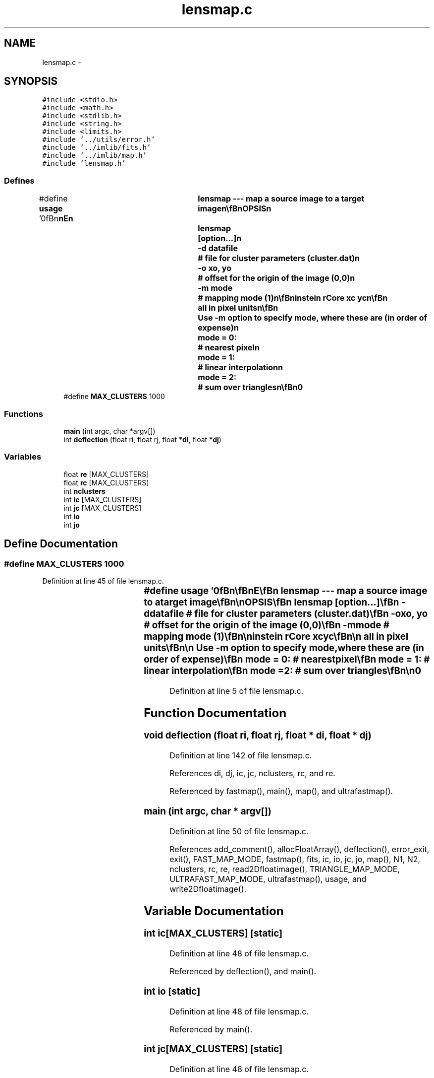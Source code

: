 .TH "lensmap.c" 3 "23 Dec 2003" "imcat" \" -*- nroff -*-
.ad l
.nh
.SH NAME
lensmap.c \- 
.SH SYNOPSIS
.br
.PP
\fC#include <stdio.h>\fP
.br
\fC#include <math.h>\fP
.br
\fC#include <stdlib.h>\fP
.br
\fC#include <string.h>\fP
.br
\fC#include <limits.h>\fP
.br
\fC#include '../utils/error.h'\fP
.br
\fC#include '../imlib/fits.h'\fP
.br
\fC#include '../imlib/map.h'\fP
.br
\fC#include 'lensmap.h'\fP
.br

.SS "Defines"

.in +1c
.ti -1c
.RI "#define \fBusage\fP   '\\n\\\fBn\fP\\\fBn\fP\\NAME\\\fBn\fP\\	lensmap --- map \fBa\fP source image to \fBa\fP target image\\\fBn\fP\\\\\fBn\fP\\SYNOPSIS\\\fBn\fP\\	lensmap	[option...]\\\fBn\fP\\		-\fBd\fP  datafile	# file for cluster parameters (cluster.dat)\\\fBn\fP\\		-o  \fBxo\fP, \fByo\fP		# offset for the origin of the image (0,0)\\\fBn\fP\\		-\fBm\fP \fBmode\fP				# mapping \fBmode\fP (1)\\\fBn\fP\\\\\fBn\fP\\DESCRIPTION\\\fBn\fP\\	\\'lensmap\\' maps \fBa\fP source image to \fBa\fP target image using multiple\\\fBn\fP\\	isothermal sphere lens model\\\fBn\fP\\	lens properties specified in datafile in form\\\fBn\fP\\\\\fBn\fP\\	rEinstein rCore xc yc\\\fBn\fP\\\\\fBn\fP\\	all in \fBpixel\fP units\\\fBn\fP\\\\\fBn\fP\\	Use -\fBm\fP option to specify \fBmode\fP, where these are (in \fBorder\fP of expense)\\\fBn\fP\\		\fBmode\fP = 0:	# nearest \fBpixel\fP\\\fBn\fP\\		\fBmode\fP = 1:	# linear interpolation\\\fBn\fP\\		\fBmode\fP = 2:	# sum over \fBtriangles\fP\\\fBn\fP\\\\\fBn\fP\\AUTHOR\\\fBn\fP\\	Nick Kaiser:  kaiser@cita.utoronto.ca\\\fBn\fP\\\\\fBn\fP\\\fBn\fP\\\fBn\fP'"
.br
.ti -1c
.RI "#define \fBMAX_CLUSTERS\fP   1000"
.br
.in -1c
.SS "Functions"

.in +1c
.ti -1c
.RI "\fBmain\fP (int argc, char *argv[])"
.br
.ti -1c
.RI "int \fBdeflection\fP (float ri, float rj, float *\fBdi\fP, float *\fBdj\fP)"
.br
.in -1c
.SS "Variables"

.in +1c
.ti -1c
.RI "float \fBre\fP [MAX_CLUSTERS]"
.br
.ti -1c
.RI "float \fBrc\fP [MAX_CLUSTERS]"
.br
.ti -1c
.RI "int \fBnclusters\fP"
.br
.ti -1c
.RI "int \fBic\fP [MAX_CLUSTERS]"
.br
.ti -1c
.RI "int \fBjc\fP [MAX_CLUSTERS]"
.br
.ti -1c
.RI "int \fBio\fP"
.br
.ti -1c
.RI "int \fBjo\fP"
.br
.in -1c
.SH "Define Documentation"
.PP 
.SS "#define MAX_CLUSTERS   1000"
.PP
Definition at line 45 of file lensmap.c.
.SS "#define \fBusage\fP   '\\n\\\fBn\fP\\\fBn\fP\\NAME\\\fBn\fP\\	lensmap --- map \fBa\fP source image to \fBa\fP target image\\\fBn\fP\\\\\fBn\fP\\SYNOPSIS\\\fBn\fP\\	lensmap	[option...]\\\fBn\fP\\		-\fBd\fP  datafile	# file for cluster parameters (cluster.dat)\\\fBn\fP\\		-o  \fBxo\fP, \fByo\fP		# offset for the origin of the image (0,0)\\\fBn\fP\\		-\fBm\fP \fBmode\fP				# mapping \fBmode\fP (1)\\\fBn\fP\\\\\fBn\fP\\DESCRIPTION\\\fBn\fP\\	\\'lensmap\\' maps \fBa\fP source image to \fBa\fP target image using multiple\\\fBn\fP\\	isothermal sphere lens model\\\fBn\fP\\	lens properties specified in datafile in form\\\fBn\fP\\\\\fBn\fP\\	rEinstein rCore xc yc\\\fBn\fP\\\\\fBn\fP\\	all in \fBpixel\fP units\\\fBn\fP\\\\\fBn\fP\\	Use -\fBm\fP option to specify \fBmode\fP, where these are (in \fBorder\fP of expense)\\\fBn\fP\\		\fBmode\fP = 0:	# nearest \fBpixel\fP\\\fBn\fP\\		\fBmode\fP = 1:	# linear interpolation\\\fBn\fP\\		\fBmode\fP = 2:	# sum over \fBtriangles\fP\\\fBn\fP\\\\\fBn\fP\\AUTHOR\\\fBn\fP\\	Nick Kaiser:  kaiser@cita.utoronto.ca\\\fBn\fP\\\\\fBn\fP\\\fBn\fP\\\fBn\fP'"
.PP
Definition at line 5 of file lensmap.c.
.SH "Function Documentation"
.PP 
.SS "void deflection (float ri, float rj, float * di, float * dj)"
.PP
Definition at line 142 of file lensmap.c.
.PP
References di, dj, ic, jc, nclusters, rc, and re.
.PP
Referenced by fastmap(), main(), map(), and ultrafastmap().
.SS "main (int argc, char * argv[])"
.PP
Definition at line 50 of file lensmap.c.
.PP
References add_comment(), allocFloatArray(), deflection(), error_exit, exit(), FAST_MAP_MODE, fastmap(), fits, ic, io, jc, jo, map(), N1, N2, nclusters, rc, re, read2Dfloatimage(), TRIANGLE_MAP_MODE, ULTRAFAST_MAP_MODE, ultrafastmap(), usage, and write2Dfloatimage().
.SH "Variable Documentation"
.PP 
.SS "int \fBic\fP[MAX_CLUSTERS]\fC [static]\fP"
.PP
Definition at line 48 of file lensmap.c.
.PP
Referenced by deflection(), and main().
.SS "int \fBio\fP\fC [static]\fP"
.PP
Definition at line 48 of file lensmap.c.
.PP
Referenced by main().
.SS "int \fBjc\fP[MAX_CLUSTERS]\fC [static]\fP"
.PP
Definition at line 48 of file lensmap.c.
.PP
Referenced by deflection(), and main().
.SS "int \fBjo\fP\fC [static]\fP"
.PP
Definition at line 48 of file lensmap.c.
.PP
Referenced by main().
.SS "int \fBnclusters\fP\fC [static]\fP"
.PP
Definition at line 48 of file lensmap.c.
.PP
Referenced by deflection(), and main().
.SS "float \fBrc\fP[MAX_CLUSTERS]\fC [static]\fP"
.PP
Definition at line 47 of file lensmap.c.
.PP
Referenced by deflection(), and main().
.SS "float \fBre\fP[MAX_CLUSTERS]\fC [static]\fP"
.PP
Definition at line 47 of file lensmap.c.
.SH "Author"
.PP 
Generated automatically by Doxygen for imcat from the source code.
